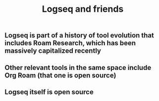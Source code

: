 #+TITLE: Logseq and friends

** Logseq is part of a history of tool evolution that includes Roam Research, which has been massively capitalized recently
** Other relevant tools in the same space include Org Roam (that one is open source)
** Logseq itself is open source
